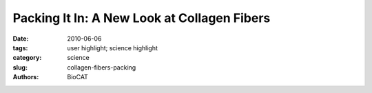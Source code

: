 Packing It In: A New Look at Collagen Fibers
############################################

:date: 2010-06-06
:tags: user highlight; science highlight
:category: science
:slug: collagen-fibers-packing
:authors: BioCAT

.. row::

    .. -------------------------------------------------------------------------
    .. column::
        :width: 4

        .. thumbnail::

            .. image:: {filename}/images/scihi/2010-2.png
                :class: img-responsive

            .. caption::
                
                **Fig. 1.** Left: Medium-wide angle X-ray diffraction pattern of collagen type II fibrils from lamprey
                notochord. Right: 15--20 Å resolution, as seen in the meridional reflections series.
                (Adapted from Antipova and Orgel, J. Biol. Chem. 285(10), 7087 [March 2010] Background
                image of collagen fibers courtesy of Prof. Andrew Notebaert, Indiana University Bloomington.
                Source: http://www.indiana.edu/~a215note/virtualscope2/docs/chap2_1.htm,
                Course A215, “Undergraduate Anatomy.” ©2008, The Trustees of Indiana University)

    .. -------------------------------------------------------------------------
    .. column::
        :width: 8

        Nature uses collagen everywhere in constructing multicellular animals. There are at least
        20 types of collagen, but 80-90% of the collagen in the body consists of types I, II, and
        III. Collagen type I is used to form skin, tendon, vascular, ligature, organs, bone, dentin,
        and interstitial tissues. Collagen type II makes up 50% of all cartilage protein, and is
        essential in normal formation of such structures as cartilage, the vitreous humor of the eye (the
        clear gel that fills the space between the lens and the retina of the eyeball of humans and other vertebrates),
        bones, and teeth. To create these structures, collagen molecules are positioned in arrays
        called fibrils, producing what are known as the D-periodic fibrillar collagens. Though previous work
        has given some idea of what the D-periodic structure looks like, technical limitations prevented
        accurate structural studies of collagen type II packing. A research team aided by the Bio-CAT 18-
        ID beamline and the BioCARS 14-BM-C beamline at the APS has remedied that situation by determining
        the molecular structure of collagen type II in living tissues. These results mark significant
        progress in understanding the architectural differences between collagen type I and type II. Using
        these new data, the study of tissue assembly and degradation, such as in osteo- and rheumatoid
        arthritis, can take several leaps forward.

        The special D-periodic arrangement
        in fibrillar collagens arises when
        five fragments from five different collagen
        molecules are arranged to make
        one complete collagen molecule.
        Further packing is accomplished, outside
        of the cell, when multiple fibrils are
        combined to form fibril bundles. The
        fibrils themselves are stabilized by
        cross-linking between collagen molecules
        facilitated by groups of specific
        amino acids known as the telopeptides.
        If the cross-linking is not performed
        correctly, the resulting instability of the
        fibrils and tissue can lead to connective
        tissue diseases, such as glaucoma and
        arthritis, and to skin fragility in normal
        aging.

        The researchers from the Illinois
        Institute of Technology performed their
        investigations on collagen fibrils from
        the lamprey fish, which electron
        microscopy shows to be closely related
        to mammalian fibrils, even though
        some details of the larger scale architecture
        differ. The research group had
        refined their techniques by studying the
        structure of Type I collagen and then
        went on to apply those methods to better
        understand the structure of the
        more common Type II collagen.

        Their major breakthroughs came in
        conducting x-ray diffraction experiments
        on whole tissue samples (Fig.
        1). Their resulting data on notochord
        tissue of adult lampreys give a clear
        picture of the structure of Type II collagen
        in living tissues. Collagen Type II
        was chosen for these studies because it shows marked similarity across
        species, thus allowing starting inferences
        about its amino acid sequence
        and broad application of the structures
        obtained from this study.

        By comparing their newly collected
        data on collagen type II collagen with
        their previously collected data on collagen
        type I, the researchers were able
        to identify critical differences between
        the molecular packing of the two types
        of collagen. Their data led them to
        conclude that these differences in
        molecular packing may be due to the
        specific telopeptide shapes in the two
        molecules. Such information is critical
        to understanding tissue assembly.

        In collagen Type II there is a wellordered
        cross-linking pattern that is different
        from that found in collagen Type
        I. The researchers propose that this
        finding may explain why collagen Type
        II differs from Type I in both fibril diameter
        and fibril bundle organization. The
        Type II molecule has more amino acids
        available for cross-linking than does
        the Type I molecule. This could make
        the Type II molecule more stable and
        ubiquitous in network-like tissue formation.
        But the bulkier nature of the
        telopeptide component in Type II molecules
        could also inhibit the formation of
        Type II molecules as large as those
        observed for collagen type I.

        The diligent work of the research
        team has provided much needed structural
        and mechanistic data on collagen
        fibers. Using these new data, the
        study of tissue assembly and degradation, such as in osteo- and rheumatoid
        arthritis, has taken several leaps forward.
        *— Mona Mort*

        See: Olga Antipova* and Joseph P. R.
        O. Orgel 8, “In Situ D-periodic
        Molecular Structure of Type II
        Collagen,” J. Biol. Chem. 285(10),
        7087 (March 5, 2010).
        DOI 10.1074/jbc.M109.060400
        Author affiliation: Illinois Institute of
        Technology
        Correspondence: antiolg@iit.edu,
        orgel@iit.edu

        Bio-CAT is a National Institutes of Healthsupported
        Research Center (RR-08630).
        Use of the BioCARS Sector 14 was supported
        by the National Institutes of Health,
        National Center for Research Resources,
        under Grant RR-007707. Use of the
        Advanced Photon Source at Argonne
        National Laboratory was supported by the
        U. S. Department of Energy, Office of
        Science, Office of Basic Energy Sciences,
        under Contract No. DE-AC02-06CH1135